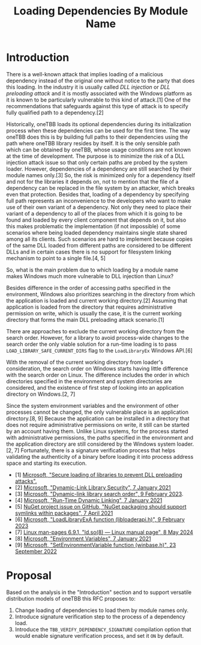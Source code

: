 #+title: Loading Dependencies By Module Name

* Introduction
There is a well-known attack that implies loading of a malicious dependency
instead of the original one without notice to the party that does this loading.
In the industry it is usually called /DLL injection/ or /DLL preloading attack/
and it is mostly associated with the Windows platform as it is known to be
particularly vulnerable to this kind of attack.[1] One of the recommendations
that safeguards against this type of attack is to specify fully qualified path
to a dependency.[2]

Historically, oneTBB loads its optional dependencies during its initialization
process when these dependencies can be used for the first time. The way oneTBB
does this is by building full paths to their dependencies using the path where
oneTBB library resides by itself. It is the only sensible path which can be
obtained by oneTBB, whose usage conditions are not known at the time of
development. The purpose is to minimize the risk of a DLL injection attack issue
so that only certain paths are probed by the system loader. However,
dependencies of a dependency are still searched by their module names only.[3]
So, the risk is minimized only for a dependency itself and not for the libraries
it depends on, not to mention that the file of a dependency can be replaced in
the file system by an attacker, which breaks even that protection. Besides that,
loading of a dependency by specifying full path represents an inconvenience to
the developers who want to make use of their own variant of a dependency. Not
only they need to place their variant of a dependency to all of the places from
which it is going to be found and loaded by every client component that depends
on it, but also this makes problematic the implementation (if not impossible) of
some scenarios where being loaded dependency maintains single state shared among
all its clients. Such scenarios are hard to implement because copies of the same
DLL loaded from different paths are considered to be different DLLs and in
certain cases there is no support for filesystem linking mechanism to point to a
single file.[4, 5]

So, what is the main problem due to which loading by a module name makes Windows
much more vulnerable to DLL injection than Linux?

Besides difference in the order of accessing paths specified in the environment,
Windows also prioritizes searching in the directory from which the application
is loaded and current working directory.[2] Assuming that application is loaded
from the directory that requires administrative permission on write, which is
usually the case, it is the current working directory that forms the main DLL
preloading attack scenario.[1]

There are approaches to exclude the current working directory from the search
order. However, for a library to avoid process-wide changes to the search order
the only viable solution for a run-time loading is to pass
~LOAD_LIBRARY_SAFE_CURRENT_DIRS~ flag to the ~LoadLibraryEx~ Windows API.[6]

With the removal of the current working directory from loader's consideration,
the search order on Windows starts having little difference with the search
order on Linux. The difference includes the order in which directories specified
in the environment and system directories are considered, and the existence of
first step of looking into an application directory on Windows.[2, 7]

Since the system environment variables and the environment of other processes
cannot be changed, the only vulnerable place is an application directory.[8, 9]
Because the application can be installed in a directory that does not require
administrative permissions on write, it still can be started by an account
having them. Unlike Linux systems, for the process started with administrative
permissions, the paths specified in the environment and the application
directory are still considered by the Windows system loader.[2, 7] Fortunately,
there is a signature verification process that helps validating the authenticity
of a binary before loading it into process address space and starting its
execution.

- [1] [[https://support.microsoft.com/en-us/topic/secure-loading-of-libraries-to-prevent-dll-preloading-attacks-d41303ec-0748-9211-f317-2edc819682e1][Microsoft, "Secure loading of libraries to prevent DLL preloading attacks".]]
- [2] [[https://learn.microsoft.com/en-us/windows/win32/dlls/dynamic-link-library-security][Microsoft, "Dynamic-Link Library Security", 7 January 2021]]
- [3] [[https://learn.microsoft.com/en-us/windows/win32/dlls/dynamic-link-library-search-order#factors-that-affect-searching][Microsoft, "Dynamic-link library search order", 9 February 2023]].
- [4] [[https://learn.microsoft.com/en-us/windows/win32/dlls/run-time-dynamic-linking][Microsoft, "Run-Time Dynamic Linking", 7 January 2021]]
- [5] [[https://github.com/NuGet/Home/issues/10734][NuGet project issue on GitHub, "NuGet packaging should support symlinks within packages", 7 April 2021]]
- [6] [[https://learn.microsoft.com/en-us/windows/win32/api/LibLoaderAPI/nf-libloaderapi-loadlibraryexa][Microsoft, "LoadLibraryExA function (libloaderapi.h)", 9 February 2023]]
- [7] [[https://www.man7.org/linux/man-pages/man8/ld.so.8.html][Linux man-pages 6.9.1, "ld.so(8) — Linux manual page", 8 May 2024]]
- [8] [[https://learn.microsoft.com/en-us/windows/win32/procthread/environment-variables][Microsoft, "Environment Variables", 7 January 2021]]
- [9] [[https://learn.microsoft.com/en-us/windows/win32/api/winbase/nf-winbase-setenvironmentvariable][Microsoft, "SetEnvironmentVariable function (winbase.h)", 23 September 2022]]

* Proposal
Based on the analysis in the "Introduction" section and to support versatile
distribution models of oneTBB this RFC proposes to:
1. Change loading of dependencies to load them by module names only.
2. Introduce signature verification step to the process of a dependency load.
3. Introduce the ~TBB_VERIFY_DEPENDENCY_SIGNATURE~ compilation option that would
   enable signature verification process, and set it ~ON~ by default.
